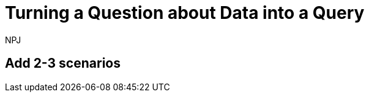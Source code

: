 :doctitle: Turning a Question about Data into a Query
:doccode: sws-main-prod-020
:author: NPJ
:authoremail: nicole-anne.paterson-jones@ext.ec.europa.eu
:docdate: October 2023

== Add 2-3 scenarios

